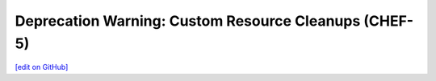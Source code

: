 =======================================================
Deprecation Warning: Custom Resource Cleanups (CHEF-5)
=======================================================
`[edit on GitHub] <https://github.com/chef/chef-web-docs/blob/master/chef_master/source/deprecations_custom_resource_cleanups.rst>`__



